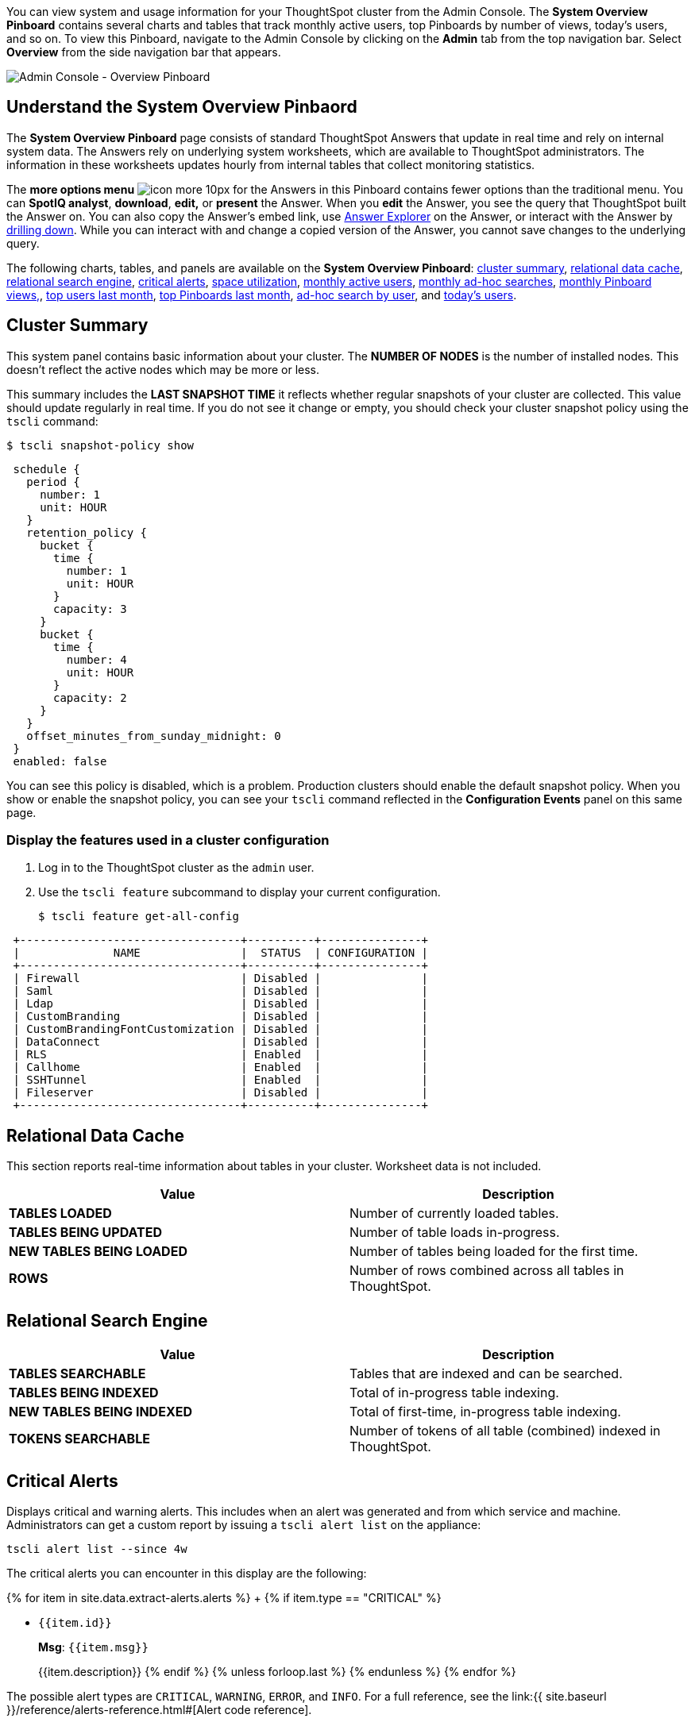 You can view system and usage information for your ThoughtSpot cluster from the Admin Console.
The *System Overview Pinboard* contains several charts and tables that track monthly active users, top Pinboards by number of views, today's users, and so on.
To view this Pinboard, navigate to the Admin Console by clicking on the *Admin* tab from the top navigation bar.
Select *Overview* from the side navigation bar that appears.

image::admin-portal-overview-pinboard.png[Admin Console - Overview Pinboard]

== Understand the System Overview Pinbaord

The *System Overview Pinboard* page consists of standard ThoughtSpot Answers that update in real time and rely on internal system data.
The Answers rely on underlying system worksheets, which are available to ThoughtSpot administrators.
The information in these worksheets updates hourly from internal tables that collect monitoring statistics.

The *more options menu* image:icon-more-10px.png[] for the Answers in this Pinboard contains fewer options than the traditional menu.
You can *SpotIQ analyst*, *download*, *edit,* or *present* the Answer.
When you *edit* the Answer, you see the query that ThoughtSpot built the Answer on.
You can also copy the Answer's embed link, use xref:answer-explorer.adoc[Answer Explorer] on the Answer, or interact with the Answer by xref:drill-down.adoc[drilling down].
While you can interact with and change a copied version of the Answer, you cannot save changes to the underlying query.

The following charts, tables, and panels are available on the *System Overview Pinboard*: <<cluster-summary,cluster summary>>, <<relational-data-cache,relational data cache>>, <<relational-search-engine,relational search engine>>, <<critical-alerts,critical alerts>>, <<space-utilization,space utilization>>, <<mau,monthly active users>>, <<monthly-searches,monthly ad-hoc searches>>, <<monthly-pb-views,monthly Pinboard views,>>, <<top-users,top users last month>>, <<top-pinboards,top Pinboards last month>>, <<searches-user,ad-hoc search by user>>, and <<users-today,today's users>>.

[#cluster-summary]
== Cluster Summary

This system panel contains basic information about your cluster.
The *NUMBER OF NODES* is the number of installed nodes.
This doesn't reflect the active nodes which may be more or less.

This summary includes the *LAST SNAPSHOT TIME* it reflects whether regular snapshots of your cluster are collected.
This value should update regularly in real time.
If you do not see it change or empty, you should check your cluster snapshot policy using the `tscli` command:
[source,console]
----
$ tscli snapshot-policy show
----
----
 schedule {
   period {
     number: 1
     unit: HOUR
   }
   retention_policy {
     bucket {
       time {
         number: 1
         unit: HOUR
       }
       capacity: 3
     }
     bucket {
       time {
         number: 4
         unit: HOUR
       }
       capacity: 2
     }
   }
   offset_minutes_from_sunday_midnight: 0
 }
 enabled: false
----

You can see this policy is disabled, which is a problem.
Production clusters should enable the default snapshot policy.
When you show or enable the snapshot policy, you can see your `tscli` command reflected in the *Configuration Events* panel on this same page.

=== Display the features used in a cluster configuration

. Log in to the ThoughtSpot cluster as the `admin` user.
. Use the `tscli feature` subcommand to display your current configuration.
+
[source,console]
----
$ tscli feature get-all-config
----
----
 +---------------------------------+----------+---------------+
 |              NAME               |  STATUS  | CONFIGURATION |
 +---------------------------------+----------+---------------+
 | Firewall                        | Disabled |               |
 | Saml                            | Disabled |               |
 | Ldap                            | Disabled |               |
 | CustomBranding                  | Disabled |               |
 | CustomBrandingFontCustomization | Disabled |               |
 | DataConnect                     | Disabled |               |
 | RLS                             | Enabled  |               |
 | Callhome                        | Enabled  |               |
 | SSHTunnel                       | Enabled  |               |
 | Fileserver                      | Disabled |               |
 +---------------------------------+----------+---------------+
----

[#relational-data-cache]
== Relational Data Cache

This section reports real-time information about tables in your cluster.
Worksheet data is not included.

|===
| Value | Description

| *TABLES LOADED*
| Number of currently loaded tables.

| *TABLES BEING UPDATED*
| Number of table loads in-progress.

| *NEW TABLES BEING LOADED*
| Number of tables being loaded for the first time.

| *ROWS*
| Number of rows combined across all tables in ThoughtSpot.
|===

[#relational-search-engine]
== Relational Search Engine

|===
| Value | Description

| *TABLES SEARCHABLE*
| Tables that are indexed and can be searched.

| *TABLES BEING INDEXED*
| Total of in-progress table indexing.

| *NEW TABLES BEING INDEXED*
| Total of first-time, in-progress table indexing.

| *TOKENS SEARCHABLE*
| Number of tokens of all table (combined) indexed in ThoughtSpot.
|===

[#critical-alerts]
== Critical Alerts

Displays critical and warning alerts.
This includes when an alert was generated and from which service and machine.
Administrators can get a custom report by issuing a `tscli alert list` on the appliance:
[source]
----
tscli alert list --since 4w
----

The critical alerts you can encounter in this display are the following:

{% for item in site.data.extract-alerts.alerts %} +   {% if item.type == "CRITICAL" %}

* `{{item.id}}`
+
*Msg*: `{{item.msg}}`
+
{{item.description}}  {% endif %}  {% unless forloop.last %}  {% endunless %} {% endfor %}

The possible alert types are `CRITICAL`, `WARNING`, `ERROR`, and `INFO`.
For a full reference, see the link:{{ site.baseurl }}/reference/alerts-reference.html#[Alert code reference].

[#space-utilization]
== Space Utilization

The *Space Utilization* chart displays your cluster's total capacity and estimated used capacity over time.

image::admin-portal-overview-pinboard-space-utilization.png[Space utilization]

The x-axis is by time and the y-axis measures the size in GB.
You can zoom in and see daily or hourly utilization data.
So, in the *Space Utilization* chart above, the green line shows the amount of capacity in use in the system, while the red line shows the total capacity.
An increase in the red line at the end of a time period indicates the addition of extra hardware, resulting in increased capacity.

The query for this Answer is the following:

----
day of timestamp
total capacity (gb)
total used space (gb)
daily
last 90 days last 25 hours
total capacity (gb) > 0
total used space (gb) > 0
----

The chart relies on the `TS: Internal Table Wise Capacity WS` worksheet.
It tracks  total used space, which consists of raw uncompressed data, including replication.

[#mau]
== Monthly Active Users

This chart shows the number of active users in the system over the last four months, and during the current month.
An active user is defined as a user who has logged in at least one time in the defined time interval, in this case months.

The query for this Answer is the following:

----
monthly
last 4 months this month
active users
user != {null}
----

This query relies on the `TS: BI server` worksheet.

[#monthly-searches]
== Monthly Ad-hoc Searches

Number of ad-hoc searches (queries) issued per month.
An ad-hoc query is defined as any search or change to a search that builds a new Answer (result).
An ad-hoc search can also be generated through SpotIQ or another UI/API interaction.

ThoughtSpot considers all of the following as ad-hoc searches (queries):

* User edits tokens (boxed terms) in the search bar.
* User opens an existing saved Answer and makes changes to tokens in the search bar.
* User opens an existing saved pinboard, edits a visualization, and makes change to the search tokens.
* Searches initiated by an API call for data with runtime filters

It is not considered a search (query) in this context if a user opens an existing saved aggregated worksheet and makes changes to its underlying query.

The query for this Answer is the following:

----
ad-hoc search
user action = 'answer_pinboard_context' 'answer_saved' 'answer_unsaved'
monthly
last 4 months this month
----

This Answer relies on data from the `TS: BI Server` worksheet.

[#monthly-pb-views]
== Monthly Pinboard Views

Number of times a saved pinboard is viewed by a user.
These scenarios are considered pinboard views:

* User opens an existing saved pinboard.
* User opens an embedded pinboard from a URL.
* Pinboard data is accessed using the an API.

These scenarios are not considered pinboard views:

* A user opens SpotIQ tab pinboards.
* A user opens admin tab pinboards.
* The system loads a pinboard on the homepage.
* The system loads the 'learn how to use ThoughtSpot' pinboard.

The query underlying this Answer is:

----
pinboard views
user action = 'pinboard_embed_view' 'pinboard_tspublic_no_runtime_filter' 'pinboard_tspublic_runtime_filter' 'pinboard_view'
monthly
last 4 months this month
----

The query uses the `TS: BI Server` data source.

[#top-users]
== Top Users Last Month

This Answer shows the top ThoughtSpot users ranked by number of actions the users performed in the last 30 days.
The possible user actions include:

{% include content/user-actions.md %}

The query underlying this Answer is:

----
top 10
ranked by user actions
user action != 'invalid'
user != {null}
user
last 30 days today
----

The query uses the `TS: BI Server` data source.

[#top-pinboards]
== Top Pinboards Last Month

This Answer shows the top ThoughtSpot Pinboards ranked by number of views in the last 30 days.

The query underlying this Answer is:

----
top 10
ranked by pinboard views
user action = 'pinboard_embed_view' 'pinboard_tspublic_no_runtime_filter' 'pinboard_tspublic_runtime_filter' 'pinboard_view'
pinboard != {null}
pinboard
last 30 days today
----

The query uses the `TS: BI Server` data source.

[#search-users]
== Ad-hoc search by user

This Answer shows the top ten ThoughtSpot users ranked by the number of ad-hoc searches they have completed.

The query underlying this Answer is:

----
top 10
ad-hoc search
user action = 'answer_pinboard_context' 'answer_saved' 'answer_unsaved
by user
sort by ad-hoc search
----

The query uses the `TS: BI Server` data source.

[#users-today]
== Today's users

This Answer shows all users who logged in to ThoughtSpot today.

The query underlying this Answer is:

----
latest time
by user
user !={null}
today
----

The query uses the `TS: BI Server` data source.

== Configuration Events

This system answer displays recent events that changed the configuration of the system.
This panel displays configuration events related to:+++<table>++++++<colgroup>++++++<col width="25%">++++++</col>+++
    +++<col width="60%">++++++</col>++++++</colgroup>+++
      +++<tbody>++++++<tr>++++++<th>+++Cluster Configuration+++</th>+++
        +++<td>+++Reports configuration actions from the +++<code>+++tscli+++</code>+++ and +++<code>+++tql+++</code>+++ commands.+++</td>++++++</tr>+++
       +++<tr>++++++<th>+++Metadata Management+++</th>+++
        +++<td>+++Events related to metadata such as column names, column visibility, column and data definition, column rank and so forth.+++</td>++++++</tr>+++
       +++<tr>++++++<th>+++User Management+++</th>+++
        +++<td>+++Events related to creating, updating, or adding new users and groups.+++</td>++++++</tr>++++++</tbody>++++++</table>+++

For a more detailed list, including the user that issued a command, you can use the `tscli event list` command.
Administrators can `ssh` into the cluster and specify a time period or even a type of command to include.

----
[admin@testsystem ~]$ tscli event list --since 3d
+-------------------------------+-----------------------+----------------------------+
|             DATE              |       USER            |           SUMMARY          |
+-------------------------------+-----------------------+----------------------------+
| 2018-03-06 11:57:10 -0800 PST |eadmin@thoughtspot.int | User Management: User      |
|                               |                       | "guest_1" updated          |
| 2018-03-06 11:48:10 -0800 PST |admin                  | tscli node ls              |
| 2018-03-06 11:17:04 -0800 PST |eadmin@thoughtspot.int | Metadata Management:       |
|                               |                       | Metadata object "Number of |
|                               |                       | Opportunity                |
|                               |                       | AE and Stage" of type      |
...
----
